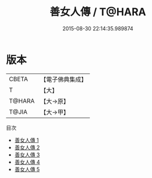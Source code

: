 #+TITLE: 善女人傳 / T@HARA

#+DATE: 2015-08-30 22:14:35.989874
* 版本
 |     CBETA|【電子佛典集成】|
 |         T|【大】     |
 |    T@HARA|【大→原】   |
 |     T@JIA|【大→甲】   |
目次
 - [[file:KR6r0016_001.txt][善女人傳 1]]
 - [[file:KR6r0016_002.txt][善女人傳 2]]
 - [[file:KR6r0016_003.txt][善女人傳 3]]
 - [[file:KR6r0016_004.txt][善女人傳 4]]
 - [[file:KR6r0016_005.txt][善女人傳 5]]
